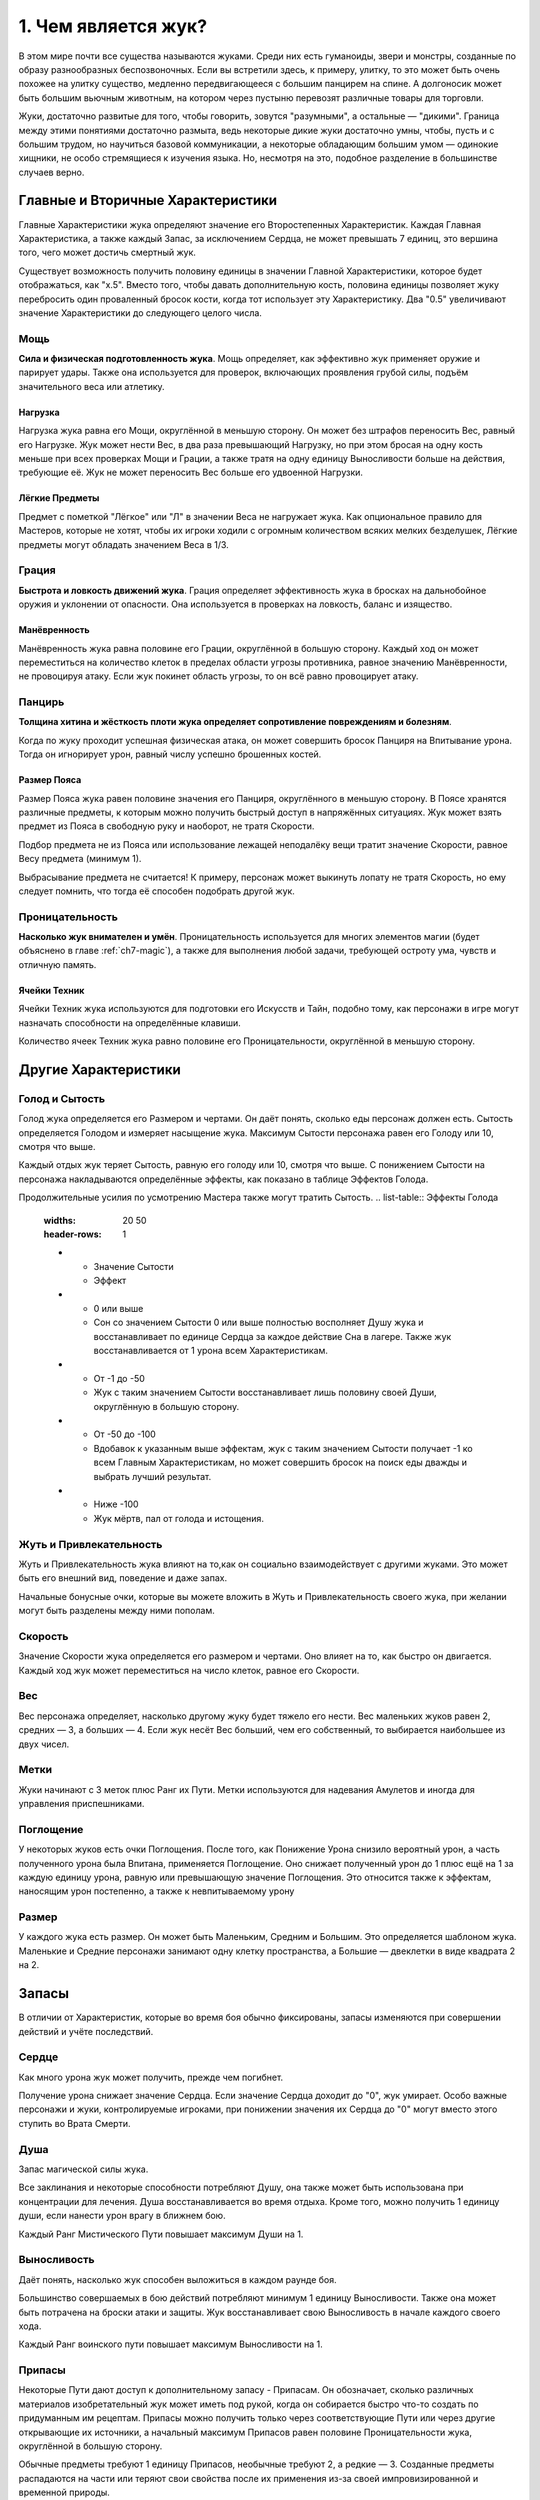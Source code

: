 1. Чем является жук?
======================
В этом мире почти все существа называются жуками. Среди них есть гуманоиды, звери и монстры, созданные по образу разнообразных беспозвоночных. Если вы встретили здесь, к примеру, улитку, то это может быть очень похожее на улитку существо, медленно передвигающееся с большим панцирем на спине. А долгоносик может быть большим вьючным животным, на котором через пустыню перевозят различные товары для торговли.

Жуки, достаточно развитые для того, чтобы говорить, зовутся "разумными", а остальные — "дикими". Граница между этими понятиями достаточно размыта, ведь некоторые дикие жуки достаточно умны, чтобы, пусть и с большим трудом, но научиться базовой коммуникации, а некоторые обладающим большим умом — одинокие хищники, не особо стремящиеся к изучения языка. Но, несмотря на это, подобное разделение в большинстве случаев верно.

Главные и Вторичные Характеристики
-----------------------------------
Главные Характеристики жука определяют значение его Второстепенных Характеристик. Каждая Главная Характеристика, а также каждый Запас, за исключением Сердца, не может превышать 7 единиц, это вершина того, чего может достичь смертный жук.

Существует возможность получить половину единицы в значении Главной Характеристики, которое будет отображаться, как "х.5". Вместо того, чтобы давать дополнительную кость, половина единицы позволяет жуку перебросить один проваленный бросок кости, когда тот использует эту Характеристику. Два "0.5" увеличивают значение Характеристики до следующего целого числа.

Мощь
~~~~~~~~~~~~~~~
**Сила и физическая подготовленность жука**. Мощь определяет, как эффективно жук применяет оружие и парирует удары. Также она используется для проверок, включающих проявления грубой силы, подъём значительного веса или атлетику.

Нагрузка
"""""""""""
Нагрузка жука равна его Мощи, округлённой в меньшую сторону. Он может без штрафов переносить Вес, равный его Нагрузке. Жук может нести Вес, в два раза превышающий Нагрузку, но при этом бросая на одну кость меньше при всех проверках Мощи и Грации, а также тратя на одну единицу Выносливости больше на действия, требующие её. Жук не может переносить Вес больше его удвоенной Нагрузки.

Лёгкие Предметы
"""""""""""""""""""
Предмет с пометкой "Лёгкое" или "Л" в значении Веса не нагружает жука. Как опциональное правило для Мастеров, которые не хотят, чтобы их игроки ходили с огромным количеством всяких мелких безделушек, Лёгкие предметы могут обладать значением Веса в 1/3.

Грация
~~~~~~~~~~~~~~~
**Быстрота и ловкость движений жука**.
Грация определяет эффективность жука в бросках на дальнобойное оружия и уклонении от опасности. Она используется в проверках на ловкость, баланс и изящество.

Манёвренность
"""""""""""""""""""
Манёвренность жука равна половине его Грации, округлённой в большую сторону. Каждый ход он может переместиться на количество клеток в пределах области угрозы противника, равное значению Манёвренности, не провоцируя атаку. Если жук покинет область угрозы, то он всё равно провоцирует атаку.

Панцирь
~~~~~~~~~~~~~~~
**Толщина хитина и жёсткость плоти жука определяет сопротивление повреждениям и болезням**.

Когда по жуку проходит успешная физическая атака, он может совершить бросок Панциря на Впитывание урона. Тогда он игнорирует урон, равный числу успешно брошенных костей.

Размер Пояса
"""""""""""""""""""
Размер Пояса жука равен половине значения его Панциря, округлённого в меньшую сторону. В Поясе хранятся различные предметы, к которым можно получить быстрый доступ в напряжённых ситуациях. Жук может взять предмет из Пояса в свободную руку и наоборот, не тратя Скорости.

Подбор предмета не из Пояса или использование лежащей неподалёку вещи тратит значение Скорости, равное Весу предмета (минимум 1).

Выбрасывание предмета не считается! К примеру, персонаж может выкинуть лопату не тратя Скорость, но ему следует помнить, что тогда её способен подобрать другой жук.

Проницательность
~~~~~~~~~~~~~~~
**Насколько жук внимателен и умён**.
Проницательность используется для многих элементов магии (будет объяснено в главе :ref:`ch7-magic`), а также для выполнения любой задачи, требующей остроту ума, чувств и отличную память.

Ячейки Техник
"""""""""""""""""""
Ячейки Техник жука используются для подготовки его Искусств и Тайн, подобно тому, как персонажи в игре могут назначать способности на определённые клавиши.

Количество ячеек Техник жука равно половине его Проницательности, округлённой в меньшую сторону.

Другие Характеристики
-----------------------------------
Голод и Сытость
~~~~~~~~~~~~~~~~~~~
Голод жука определяется его Размером и чертами. Он даёт понять, сколько еды персонаж должен есть. Сытость определяется Голодом и измеряет насыщение жука. Максимум Сытости персонажа равен его Голоду или 10, смотря что выше.

Каждый отдых жук теряет Сытость, равную его голоду или 10, смотря что выше. С понижением Сытости на персонажа накладываются определённые эффекты, как показано в таблице Эффектов Голода.

Продолжительные усилия по усмотрению Мастера также могут тратить Сытость.
.. list-table:: Эффекты Голода
   :widths: 20 50
   :header-rows: 1

   * - Значение Сытости
     - Эффект
   * - 0 или выше
     - Сон со значением Сытости 0 или выше полностью восполняет Душу жука и восстанавливает по единице Сердца за каждое действие Сна в лагере. Также жук восстанавливается от 1 урона всем Характеристикам.
   * - От -1 до -50
     - Жук с таким значением Сытости восстанавливает лишь половину своей Души, округлённую в большую сторону.
   * - От -50 до -100
     - Вдобавок к указанным выше эффектам, жук с таким значением Сытости получает -1 ко всем Главным Характеристикам, но может совершить бросок на поиск еды дважды и выбрать лучший результат.
   * - Ниже -100
     - Жук мёртв, пал от голода и истощения.

Жуть и Привлекательность
~~~~~~~~~~~~~~~~~~~~~~~~~~~~
Жуть и Привлекательность жука влияют на то,как он социально взаимодействует с другими жуками. Это может быть его внешний вид, поведение и даже запах.

Начальные бонусные очки, которые вы можете вложить в Жуть и Привлекательность своего жука, при желании могут быть разделены между ними пополам.

Скорость
~~~~~~~~~~~~~~~~~~~~~~~~~~~~
Значение Скорости жука определяется его размером и чертами. Оно влияет на то, как быстро он двигается. Каждый ход жук может переместиться на число клеток, равное его Скорости.

Вес
~~~~~~~~~~~~~
Вес персонажа определяет, насколько другому жуку будет тяжело его нести. Вес маленьких жуков равен 2, средних — 3, а больших — 4. Если жук несёт Вес больший, чем его собственный, то выбирается наибольшее из двух чисел.

Метки
~~~~~~~~~~~~~
Жуки начинают с 3 меток плюс Ранг их Пути. Метки используются для надевания Амулетов и иногда для управления приспешниками.

Поглощение
~~~~~~~~~~~~~
У некоторых жуков есть очки Поглощения. После того, как Понижение Урона снизило вероятный урон, а часть полученного урона была Впитана, применяется Поглощение. Оно снижает полученный урон до 1 плюс ещё на 1 за каждую единицу урона, равную или превышающую значение Поглощения. Это относится также к эффектам, наносящим урон постепенно, а также к невпитываемому урону

Размер
~~~~~~~~~~~~~
У каждого жука есть размер. Он может быть Маленьким, Средним и Большим. Это определяется шаблоном жука. Маленькие и Средние персонажи занимают одну клетку пространства, а Большие — двеклетки в виде квадрата 2 на 2.

Запасы
-----------------------------------
В отличии от Характеристик, которые во время боя обычно фиксированы, запасы изменяются при совершении действий и учёте последствий.

Сердце
~~~~~~~~~~~~~
Как много урона жук может получить, прежде чем погибнет.

Получение урона снижает значение Сердца. Если значение Сердца доходит до "0", жук умирает. Особо важные персонажи и жуки, контролируемые игроками, при понижении значения их Сердца до "0" могут вместо этого ступить во Врата Смерти.

Душа
~~~~~~~~~~~~~
Запас магической силы жука.

Все заклинания и некоторые способности потребляют Душу, она также может быть использована при концентрации для лечения. Душа восстанавливается во время отдыха. Кроме того, можно получить 1 единицу души, если нанести урон врагу в ближнем бою.

Каждый Ранг Мистического Пути повышает максимум Души на 1.

Выносливость
~~~~~~~~~~~~~
Даёт понять, насколько жук способен выложиться в каждом раунде боя.

Большинство совершаемых в бою действий потребляют минимум 1 единицу Выносливости. Также она может быть потрачена на броски атаки и защиты. Жук восстанавливает свою Выносливость в начале каждого своего хода.

Каждый Ранг воинского пути повышает максимум Выносливости на 1.

Припасы
~~~~~~~~~~~~~
Некоторые Пути дают доступ к дополнительному запасу - Припасам. Он обозначает, сколько различных материалов изобретательный жук может иметь под рукой, когда он собирается быстро что-то создать по придуманным им рецептам. Припасы можно получить только через соответствующие Пути или через другие открывающие их источники, а начальный максимум Припасов равен половине Проницательности жука, округлённой в большую сторону.

Обычные предметы требуют 1 единицу Припасов, необычные требуют 2, а редкие — 3. Созданные предметы распадаются на части или теряют свои свойства после их применения из-за своей импровизированной и временной природы.

Приложение: Живокровь и Слава
~~~~~~~~~~~~~~~~~~~~~~~~~~~~~~~~~~~~~~~
Особые способности и магические эффекты могут дополнительно увеличивать запасы жука, которые отслеживаются отдельно от основных и не учитываются в максимальном их количестве: **Сердце Живокрови**, **Выносливость Славы**, **Душа Славы** и **Припасы Славы**.

Эти дополнительные очки исчезают, когда жук совершает Отдых, если не указано иначе.

Сердце Живокрови всегда тратится перед основным, в то время как использование обычных запасов или запасов Славы остаётся на усмотрение жука.
